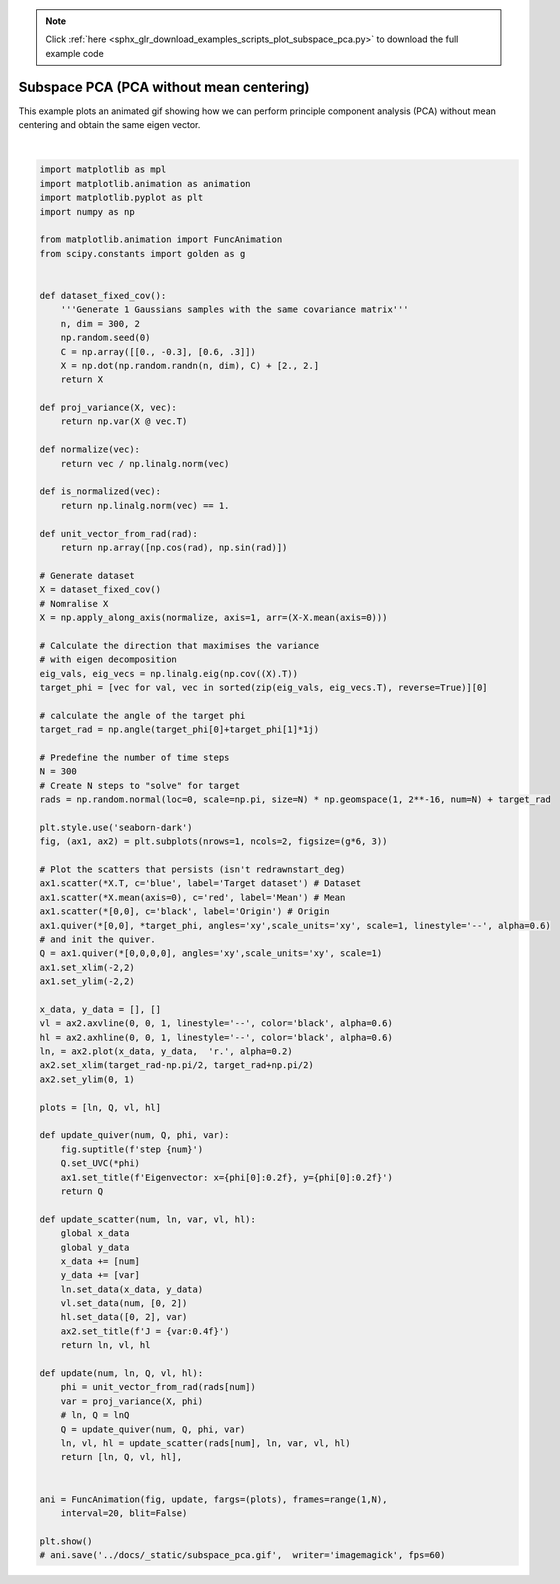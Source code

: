 .. note::
    :class: sphx-glr-download-link-note

    Click :ref:`here <sphx_glr_download_examples_scripts_plot_subspace_pca.py>` to download the full example code
.. rst-class:: sphx-glr-example-title

.. _sphx_glr_examples_scripts_plot_subspace_pca.py:


Subspace PCA (PCA without mean centering)
=========================================

This example plots an animated gif showing how we can perform principle component analysis (PCA) without mean centering and obtain the same eigen vector.



.. image:: /examples_scripts/images/sphx_glr_plot_subspace_pca_001.png
    :class: sphx-glr-single-img


.. rst-class:: sphx-glr-script-out

 Out:

 .. code-block:: none

    /home/atom/cvlab/thesis/cvlab_toolbox/examples/plot_subspace_pca.py:108: UserWarning: Matplotlib is currently using agg, which is a non-GUI backend, so cannot show the figure.
      plt.show()






|


.. code-block:: default


    import matplotlib as mpl
    import matplotlib.animation as animation
    import matplotlib.pyplot as plt
    import numpy as np

    from matplotlib.animation import FuncAnimation
    from scipy.constants import golden as g


    def dataset_fixed_cov():
        '''Generate 1 Gaussians samples with the same covariance matrix'''
        n, dim = 300, 2
        np.random.seed(0)
        C = np.array([[0., -0.3], [0.6, .3]])
        X = np.dot(np.random.randn(n, dim), C) + [2., 2.]
        return X

    def proj_variance(X, vec):
        return np.var(X @ vec.T)

    def normalize(vec):
        return vec / np.linalg.norm(vec)

    def is_normalized(vec):
        return np.linalg.norm(vec) == 1.

    def unit_vector_from_rad(rad):
        return np.array([np.cos(rad), np.sin(rad)])

    # Generate dataset
    X = dataset_fixed_cov()
    # Nomralise X
    X = np.apply_along_axis(normalize, axis=1, arr=(X-X.mean(axis=0)))

    # Calculate the direction that maximises the variance
    # with eigen decomposition
    eig_vals, eig_vecs = np.linalg.eig(np.cov((X).T))
    target_phi = [vec for val, vec in sorted(zip(eig_vals, eig_vecs.T), reverse=True)][0]

    # calculate the angle of the target phi
    target_rad = np.angle(target_phi[0]+target_phi[1]*1j)

    # Predefine the number of time steps
    N = 300
    # Create N steps to "solve" for target
    rads = np.random.normal(loc=0, scale=np.pi, size=N) * np.geomspace(1, 2**-16, num=N) + target_rad

    plt.style.use('seaborn-dark')
    fig, (ax1, ax2) = plt.subplots(nrows=1, ncols=2, figsize=(g*6, 3))

    # Plot the scatters that persists (isn't redrawnstart_deg) 
    ax1.scatter(*X.T, c='blue', label='Target dataset') # Dataset
    ax1.scatter(*X.mean(axis=0), c='red', label='Mean') # Mean 
    ax1.scatter(*[0,0], c='black', label='Origin') # Origin
    ax1.quiver(*[0,0], *target_phi, angles='xy',scale_units='xy', scale=1, linestyle='--', alpha=0.6)
    # and init the quiver.
    Q = ax1.quiver(*[0,0,0,0], angles='xy',scale_units='xy', scale=1)
    ax1.set_xlim(-2,2)
    ax1.set_ylim(-2,2)

    x_data, y_data = [], []
    vl = ax2.axvline(0, 0, 1, linestyle='--', color='black', alpha=0.6)
    hl = ax2.axhline(0, 0, 1, linestyle='--', color='black', alpha=0.6)
    ln, = ax2.plot(x_data, y_data,  'r.', alpha=0.2)
    ax2.set_xlim(target_rad-np.pi/2, target_rad+np.pi/2)
    ax2.set_ylim(0, 1)

    plots = [ln, Q, vl, hl]

    def update_quiver(num, Q, phi, var):
        fig.suptitle(f'step {num}')
        Q.set_UVC(*phi)
        ax1.set_title(f'Eigenvector: x={phi[0]:0.2f}, y={phi[0]:0.2f}')
        return Q

    def update_scatter(num, ln, var, vl, hl):
        global x_data
        global y_data 
        x_data += [num]
        y_data += [var]
        ln.set_data(x_data, y_data)
        vl.set_data(num, [0, 2])
        hl.set_data([0, 2], var)
        ax2.set_title(f'J = {var:0.4f}')
        return ln, vl, hl

    def update(num, ln, Q, vl, hl):
        phi = unit_vector_from_rad(rads[num])
        var = proj_variance(X, phi)
        # ln, Q = lnQ
        Q = update_quiver(num, Q, phi, var)
        ln, vl, hl = update_scatter(rads[num], ln, var, vl, hl)
        return [ln, Q, vl, hl],
            

    ani = FuncAnimation(fig, update, fargs=(plots), frames=range(1,N),
        interval=20, blit=False)

    plt.show()
    # ani.save('../docs/_static/subspace_pca.gif',  writer='imagemagick', fps=60)


.. rst-class:: sphx-glr-timing

   **Total running time of the script:** ( 0 minutes  0.104 seconds)


.. _sphx_glr_download_examples_scripts_plot_subspace_pca.py:


.. only :: html

 .. container:: sphx-glr-footer
    :class: sphx-glr-footer-example



  .. container:: sphx-glr-download

     :download:`Download Python source code: plot_subspace_pca.py <plot_subspace_pca.py>`



  .. container:: sphx-glr-download

     :download:`Download Jupyter notebook: plot_subspace_pca.ipynb <plot_subspace_pca.ipynb>`


.. only:: html

 .. rst-class:: sphx-glr-signature

    `Gallery generated by Sphinx-Gallery <https://sphinx-gallery.github.io>`_
